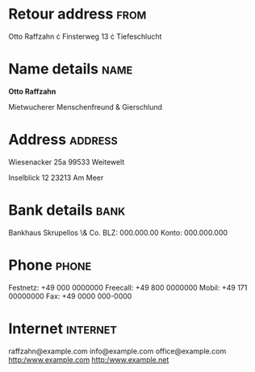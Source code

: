 * Retour address                                                       :from:
Otto Raffzahn \cdot Finsterweg 13 \cdot Tiefeschlucht

* Name details                                                         :name:
*Otto Raffzahn*

Mietwucherer
Menschenfreund
& Gierschlund

* Address                                                           :address:
Wiesenacker 25a
99533 Weitewelt

Inselblick 12
23213 Am Meer

* Bank details                                                         :bank:
Bankhaus Skrupellos \& Co.
BLZ: 000.000.00
Konto: 000.000.000

* Phone                                                               :phone:
Festnetz: +49 000 0000000
Freecall: +49 800 0000000
Mobil: +49 171 00000000
Fax: +49 0000 000-0000

* Internet                                                         :internet:
raffzahn@example.com
info@example.com
office@example.com
http:/www.example.com
http:/www.example.net
